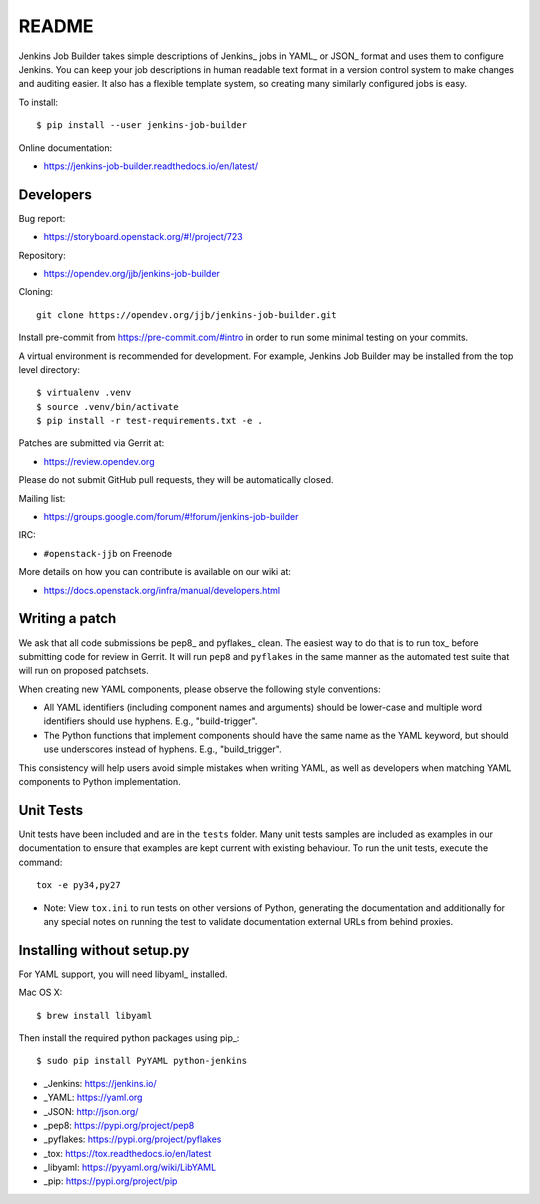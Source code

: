 README
======

Jenkins Job Builder takes simple descriptions of Jenkins_ jobs in YAML_ or JSON_
format and uses them to configure Jenkins. You can keep your job descriptions in
human readable text format in a version control system to make changes and
auditing easier. It also has a flexible template system, so creating many
similarly configured jobs is easy.

To install::

    $ pip install --user jenkins-job-builder

Online documentation:

* https://jenkins-job-builder.readthedocs.io/en/latest/

Developers
----------
Bug report:

* https://storyboard.openstack.org/#!/project/723

Repository:

* https://opendev.org/jjb/jenkins-job-builder

Cloning::

    git clone https://opendev.org/jjb/jenkins-job-builder.git

Install pre-commit from https://pre-commit.com/#intro in order to run some
minimal testing on your commits.

A virtual environment is recommended for development.  For example, Jenkins
Job Builder may be installed from the top level directory::

    $ virtualenv .venv
    $ source .venv/bin/activate
    $ pip install -r test-requirements.txt -e .

Patches are submitted via Gerrit at:

* https://review.opendev.org

Please do not submit GitHub pull requests, they will be automatically closed.

Mailing list:

* https://groups.google.com/forum/#!forum/jenkins-job-builder

IRC:

* ``#openstack-jjb`` on Freenode

More details on how you can contribute is available on our wiki at:

* https://docs.openstack.org/infra/manual/developers.html

Writing a patch
---------------

We ask that all code submissions be pep8_ and pyflakes_ clean.  The
easiest way to do that is to run tox_ before submitting code for
review in Gerrit.  It will run ``pep8`` and ``pyflakes`` in the same
manner as the automated test suite that will run on proposed
patchsets.

When creating new YAML components, please observe the following style
conventions:

* All YAML identifiers (including component names and arguments)
  should be lower-case and multiple word identifiers should use
  hyphens.  E.g., "build-trigger".
* The Python functions that implement components should have the same
  name as the YAML keyword, but should use underscores instead of
  hyphens. E.g., "build_trigger".

This consistency will help users avoid simple mistakes when writing
YAML, as well as developers when matching YAML components to Python
implementation.

Unit Tests
----------

Unit tests have been included and are in the ``tests`` folder. Many unit
tests samples are included as examples in our documentation to ensure that
examples are kept current with existing behaviour. To run the unit tests,
execute the command::

    tox -e py34,py27

* Note: View ``tox.ini`` to run tests on other versions of Python,
  generating the documentation and additionally for any special notes
  on running the test to validate documentation external URLs from behind
  proxies.

Installing without setup.py
---------------------------

For YAML support, you will need libyaml_ installed.

Mac OS X::

    $ brew install libyaml

Then install the required python packages using pip_::

    $ sudo pip install PyYAML python-jenkins

* _Jenkins: https://jenkins.io/
* _YAML: https://yaml.org
* _JSON: http://json.org/
* _pep8: https://pypi.org/project/pep8
* _pyflakes: https://pypi.org/project/pyflakes
* _tox: https://tox.readthedocs.io/en/latest
* _libyaml: https://pyyaml.org/wiki/LibYAML
* _pip: https://pypi.org/project/pip
